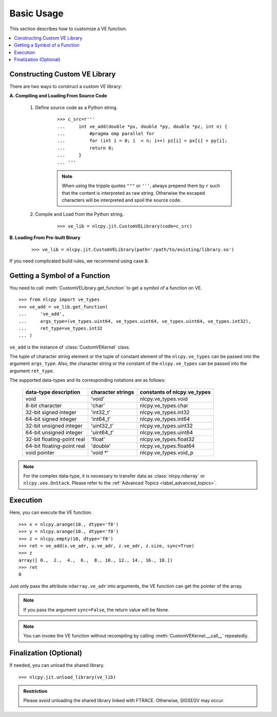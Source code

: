 .. module:: nlcpy.jit
    :noindex:

===========
Basic Usage
===========

This section describes how to customize a VE function.

.. contents:: :local:


Constructing Custom VE Library
==============================

There are two ways to construct a custom VE library:

**A. Compiling and Loading From Source Code**

    #. Define source code as a Python string.

        ::

            >>> c_src=r'''
            ...     int ve_add(double *px, double *py, double *pz, int n) {
            ...         #pragma omp parallel for
            ...         for (int i = 0; i  < n; i++) pz[i] = px[i] + py[i];
            ...         return 0;
            ...     }
            ... '''

        .. note::
            When using the tripple quotes ``"""`` or ``'''``, always prepend them by
            ``r`` such that the content is interpreted as raw string.
            Otherwise the escaped characters will be interpreted and spoil the
            source code.

    #. Compile and Load from the Python string.

        ::

            >>> ve_lib = nlcpy.jit.CustomVELibrary(code=c_src)


**B. Loading From Pre-built Binary**

    ::

        >>> ve_lib = nlcpy.jit.CustomVELibrary(path='/path/to/existing/library.so')

If you need complicated build rules, we recommend using case ``B``.

.. seealso::
    :class:`nlcpy.jit.CustomVELibrary`


Getting a Symbol of a Function
==============================

You need to call :meth:`CustomVELibrary.get_function` to get a symbol of a function on VE.

::

    >>> from nlcpy import ve_types
    >>> ve_add = ve_lib.get_function(
    ...     've_add',
    ...     args_type=(ve_types.uint64, ve_types.uint64, ve_types.uint64, ve_types.int32),
    ...     ret_type=ve_types.int32
    ... )

``ve_add`` is the instance of :class:`CustomVEKernel` class.

The tuple of character string element or the tuple of constant element of the ``nlcpy.ve_types``
can be passed into the argument ``args_type``.
Also, the character string or the constant of the ``nlcpy.ve_types`` can be passed
into the argument ``ret_type``.

The supported data-types and its corresponding notations are as follows:

    .. csv-table::
        :header: "data-type description", "character strings", "constants of nlcpy.ve_types"

        void, 'void', nlcpy.ve_types.void
        8-bit character, 'char', nlcpy.ve_types.char
        32-bit signed integer, 'int32_t', nlcpy.ve_types.int32
        64-bit signed integer, 'int64_t', nlcpy.ve_types.int64
        32-bit unsigned integer, 'uint32_t', nlcpy.ve_types.uint32
        64-bit unsigned integer, 'uint64_t', nlcpy.ve_types.uint64
        32-bit floating-point real, 'float', nlcpy.ve_types.float32
        64-bit floating-point real, 'double', nlcpy.ve_types.float64
        void pointer, 'void \*', nlcpy.ve_types.void_p

.. note::
    For the complex data-type, it is necessary to transfer data as :class:`nlcpy.ndarray` or
    ``nlcpy.veo.OnStack``.
    Please refer to the :ref:`Advanced Topics <label_advanced_topics>`.

.. seealso::
    :meth:`nlcpy.jit.CustomVELibrary.get_function`
.. seealso::
    :class:`nlcpy.jit.CustomVEKernel`

Execution
=========

Here, you can execute the VE function.

::

    >>> x = nlcpy.arange(10., dtype='f8')
    >>> y = nlcpy.arange(10., dtype='f8')
    >>> z = nlcpy.empty(10, dtype='f8')
    >>> ret = ve_add(x.ve_adr, y.ve_adr, z.ve_adr, z.size, sync=True)
    >>> z
    array([ 0.,  2.,  4.,  6.,  8., 10., 12., 14., 16., 18.])
    >>> ret
    0

Just only pass the attribute ``ndarray.ve_adr`` into arguments,
the VE function can get the pointer of the array.

.. note::
    If you pass the argument ``sync=False``, the return value will be None.

.. note::
    You can invoke the VE function without recompiling by calling
    :meth:`CustomVEKernel.__call__` repeatedly.

.. seealso::
    :meth:`nlcpy.jit.CustomVEKernel.__call__`

Finalization (Optional)
=======================

If needed, you can unload the shared library.

::

    >>> nlcpy.jit.unload_library(ve_lib)

.. admonition:: Restriction

    Please avoid unloading the shared library linked with FTRACE.
    Otherwise, SIGSEGV may occur.

.. seealso::
    :func:`nlcpy.jit.unload_library`

